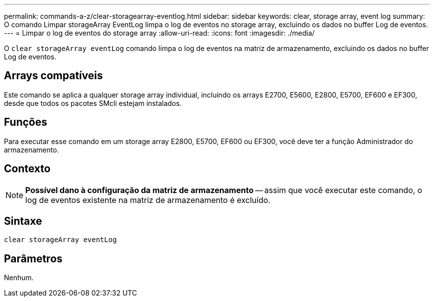 ---
permalink: commands-a-z/clear-storagearray-eventlog.html 
sidebar: sidebar 
keywords: clear, storage array, event log 
summary: O comando Limpar storageArray EventLog limpa o log de eventos no storage array, excluindo os dados no buffer Log de eventos. 
---
= Limpar o log de eventos do storage array
:allow-uri-read: 
:icons: font
:imagesdir: ./media/


[role="lead"]
O `clear storageArray eventLog` comando limpa o log de eventos na matriz de armazenamento, excluindo os dados no buffer Log de eventos.



== Arrays compatíveis

Este comando se aplica a qualquer storage array individual, incluindo os arrays E2700, E5600, E2800, E5700, EF600 e EF300, desde que todos os pacotes SMcli estejam instalados.



== Funções

Para executar esse comando em um storage array E2800, E5700, EF600 ou EF300, você deve ter a função Administrador do armazenamento.



== Contexto

[NOTE]
====
*Possível dano à configuração da matriz de armazenamento* -- assim que você executar este comando, o log de eventos existente na matriz de armazenamento é excluído.

====


== Sintaxe

[listing]
----
clear storageArray eventLog
----


== Parâmetros

Nenhum.
